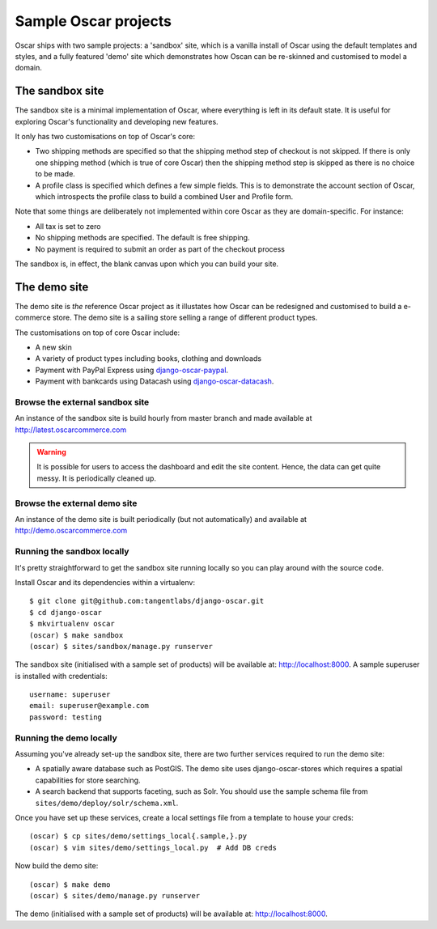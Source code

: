 =====================
Sample Oscar projects
=====================

Oscar ships with two sample projects: a 'sandbox' site, which is a vanilla install of Oscar using the
default templates and styles, and a fully featured 'demo' site which demonstrates how Oscan can be
re-skinned and customised to model a domain. 

The sandbox site
----------------

The sandbox site is a minimal implementation of Oscar, where everything is left
in its default state.  It is useful for exploring Oscar's functionality
and developing new features.

It only has two customisations on top of Oscar's core:

* Two shipping methods are specified so that the shipping method step of
  checkout is not skipped.  If there is only one shipping method (which is true of core
  Oscar) then the shipping method step is skipped as there is no choice to be
  made.

* A profile class is specified which defines a few simple fields.  This is to
  demonstrate the account section of Oscar, which introspects the profile class
  to build a combined User and Profile form.

Note that some things are deliberately not implemented within core Oscar as they
are domain-specific.  For instance:

* All tax is set to zero
* No shipping methods are specified.  The default is free shipping.
* No payment is required to submit an order as part of the checkout process

The sandbox is, in effect, the blank canvas upon which you can build your site.

The demo site
-------------

The demo site is *the* reference Oscar project as it illustates how Oscar can be
redesigned and customised to build a e-commerce store.  The demo site is a
sailing store selling a range of different product types.

The customisations on top of core Oscar include:

* A new skin
* A variety of product types including books, clothing and downloads
* Payment with PayPal Express using django-oscar-paypal_.
* Payment with bankcards using Datacash using django-oscar-datacash_.

.. _django-oscar-paypal: https://github.com/tangentlabs/django-oscar-paypal
.. _django-oscar-datacash: https://github.com/tangentlabs/django-oscar-datacash

Browse the external sandbox site
================================

An instance of the sandbox site is build hourly from master branch and made
available at http://latest.oscarcommerce.com 

.. warning::
    
    It is possible for users to access the dashboard and edit the site content.
    Hence, the data can get quite messy.  It is periodically cleaned up.

Browse the external demo site
=============================

An instance of the demo site is built periodically (but not automatically) and
available at http://demo.oscarcommerce.com

Running the sandbox locally
===========================

It's pretty straightforward to get the sandbox site running locally so you can
play around with the source code.

Install Oscar and its dependencies within a virtualenv::

    $ git clone git@github.com:tangentlabs/django-oscar.git
    $ cd django-oscar
    $ mkvirtualenv oscar
    (oscar) $ make sandbox
    (oscar) $ sites/sandbox/manage.py runserver

The sandbox site (initialised with a sample set of products) will be available
at: http://localhost:8000.  A sample superuser is installed with credentials::

    username: superuser
    email: superuser@example.com
    password: testing

Running the demo locally
========================

Assuming you've already set-up the sandbox site, there are two further services
required to run the demo site:

* A spatially aware database such as PostGIS.  The demo site uses
  django-oscar-stores which requires a spatial capabilities for store searching.

* A search backend that supports faceting, such as Solr.  You should use the
  sample schema file from ``sites/demo/deploy/solr/schema.xml``.

Once you have set up these services, create a local settings file from a template
to house your creds::
    
    (oscar) $ cp sites/demo/settings_local{.sample,}.py
    (oscar) $ vim sites/demo/settings_local.py  # Add DB creds

Now build the demo site::

    (oscar) $ make demo
    (oscar) $ sites/demo/manage.py runserver

The demo (initialised with a sample set of products) will be available
at: http://localhost:8000.
